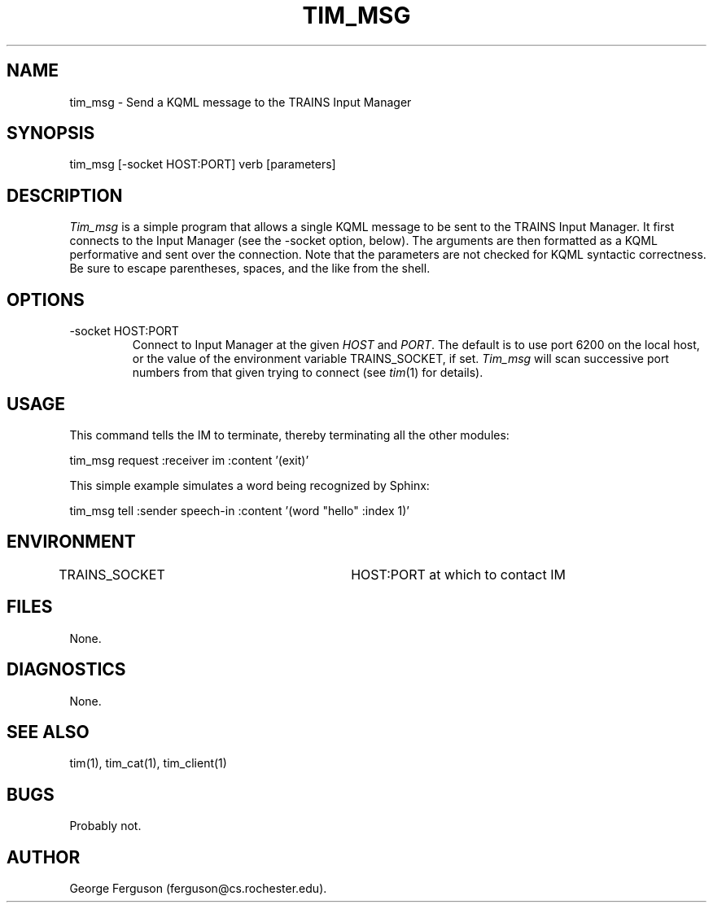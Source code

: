 .\" Time-stamp: <96/10/14 16:30:58 ferguson>
.TH TIM_MSG 1 "10 Oct 1996" "TRAINS Project"
.SH NAME
tim_msg \- Send a KQML message to the TRAINS Input Manager
.SH SYNOPSIS
tim_msg [-socket HOST:PORT] verb [parameters]
.SH DESCRIPTION
.PP
.I Tim_msg
is a simple program that allows a single KQML message to be sent to
the TRAINS Input Manager. It first connects to the Input Manager (see
the -socket option, below). The arguments are then formatted
as a KQML performative and sent over the connection.
Note that the parameters are not checked for KQML syntactic correctness.
Be sure to escape parentheses, spaces, and the like from the shell.
.SH OPTIONS
.PP
.IP "-socket HOST:PORT"
Connect to Input Manager at the given
.I HOST
and
.IR PORT .
The default is to use port 6200 on the local host, or the value of the
environment variable TRAINS_SOCKET, if set.
.I Tim_msg
will scan successive port numbers from that given trying to connect
(see
.IR tim (1)
for details).
.SH USAGE
This command tells the IM to terminate, thereby terminating all the
other modules:

.nf
.na
    tim_msg request :receiver im :content '(exit)'
.ad
.fi

This simple example simulates a word being recognized by Sphinx:

.nf
.na
    tim_msg tell :sender speech-in :content '(word "hello" :index 1)'
.ad
.fi

.SH ENVIRONMENT
.PP
TRAINS_SOCKET			HOST:PORT at which to contact IM
.SH FILES
.PP
None.
.SH DIAGNOSTICS
.PP
None.
.SH SEE ALSO
.PP
tim(1),
tim_cat(1),
tim_client(1)
.SH BUGS
.PP
Probably not.
.SH AUTHOR
.PP
George Ferguson (ferguson@cs.rochester.edu).


